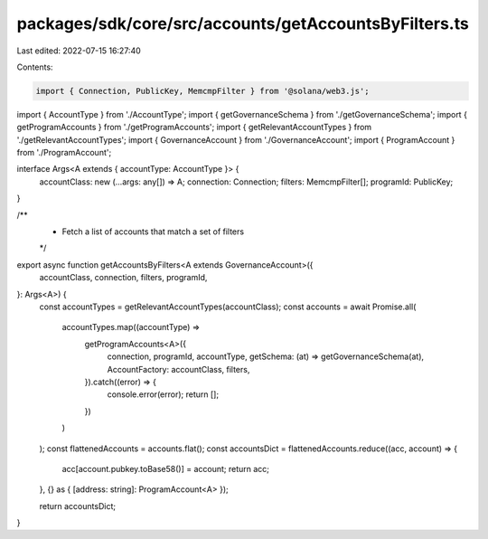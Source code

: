 packages/sdk/core/src/accounts/getAccountsByFilters.ts
======================================================

Last edited: 2022-07-15 16:27:40

Contents:

.. code-block:: ts

    import { Connection, PublicKey, MemcmpFilter } from '@solana/web3.js';

import { AccountType } from './AccountType';
import { getGovernanceSchema } from './getGovernanceSchema';
import { getProgramAccounts } from './getProgramAccounts';
import { getRelevantAccountTypes } from './getRelevantAccountTypes';
import { GovernanceAccount } from './GovernanceAccount';
import { ProgramAccount } from './ProgramAccount';

interface Args<A extends { accountType: AccountType }> {
  accountClass: new (...args: any[]) => A;
  connection: Connection;
  filters: MemcmpFilter[];
  programId: PublicKey;
}

/**
 * Fetch a list of accounts that match a set of filters
 */
export async function getAccountsByFilters<A extends GovernanceAccount>({
  accountClass,
  connection,
  filters,
  programId,
}: Args<A>) {
  const accountTypes = getRelevantAccountTypes(accountClass);
  const accounts = await Promise.all(
    accountTypes.map((accountType) =>
      getProgramAccounts<A>({
        connection,
        programId,
        accountType,
        getSchema: (at) => getGovernanceSchema(at),
        AccountFactory: accountClass,
        filters,
      }).catch((error) => {
        console.error(error);
        return [];
      })
    )
  );
  const flattenedAccounts = accounts.flat();
  const accountsDict = flattenedAccounts.reduce((acc, account) => {
    acc[account.pubkey.toBase58()] = account;
    return acc;
  }, {} as { [address: string]: ProgramAccount<A> });

  return accountsDict;
}


